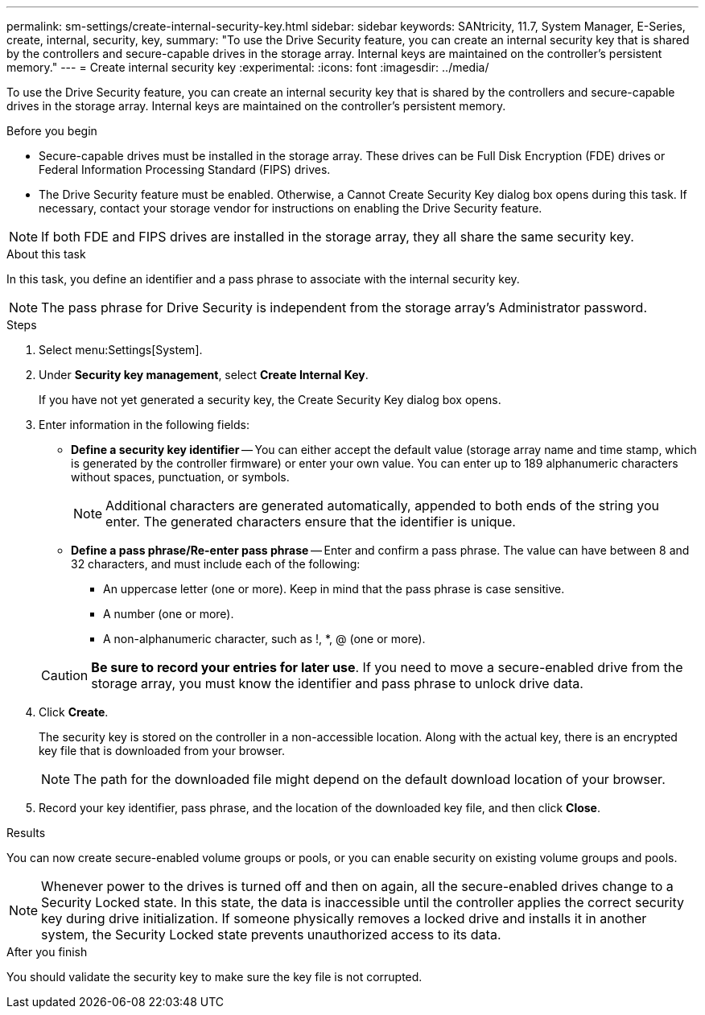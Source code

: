 ---
permalink: sm-settings/create-internal-security-key.html
sidebar: sidebar
keywords: SANtricity, 11.7, System Manager, E-Series, create, internal, security, key,
summary: "To use the Drive Security feature, you can create an internal security key that is shared by the controllers and secure-capable drives in the storage array. Internal keys are maintained on the controller’s persistent memory."
---
= Create internal security key
:experimental:
:icons: font
:imagesdir: ../media/

[.lead]
To use the Drive Security feature, you can create an internal security key that is shared by the controllers and secure-capable drives in the storage array. Internal keys are maintained on the controller's persistent memory.

.Before you begin

* Secure-capable drives must be installed in the storage array. These drives can be Full Disk Encryption (FDE) drives or Federal Information Processing Standard (FIPS) drives.
* The Drive Security feature must be enabled. Otherwise, a Cannot Create Security Key dialog box opens during this task. If necessary, contact your storage vendor for instructions on enabling the Drive Security feature.

[NOTE]
====
If both FDE and FIPS drives are installed in the storage array, they all share the same security key.
====

.About this task

In this task, you define an identifier and a pass phrase to associate with the internal security key.

[NOTE]
====
The pass phrase for Drive Security is independent from the storage array's Administrator password.
====

.Steps

. Select menu:Settings[System].
. Under *Security key management*, select *Create Internal Key*.
+
If you have not yet generated a security key, the Create Security Key dialog box opens.

. Enter information in the following fields:
 ** *Define a security key identifier* -- You can either accept the default value (storage array name and time stamp, which is generated by the controller firmware) or enter your own value. You can enter up to 189 alphanumeric characters without spaces, punctuation, or symbols.
+
[NOTE]
====
Additional characters are generated automatically, appended to both ends of the string you enter. The generated characters ensure that the identifier is unique.
====

 ** *Define a pass phrase/Re-enter pass phrase* -- Enter and confirm a pass phrase. The value can have between 8 and 32 characters, and must include each of the following:
  *** An uppercase letter (one or more). Keep in mind that the pass phrase is case sensitive.
  *** A number (one or more).
  *** A non-alphanumeric character, such as !, *, @ (one or more).

+
[CAUTION]
====
*Be sure to record your entries for later use*. If you need to move a secure-enabled drive from the storage array, you must know the identifier and pass phrase to unlock drive data.
====
. Click *Create*.
+
The security key is stored on the controller in a non-accessible location. Along with the actual key, there is an encrypted key file that is downloaded from your browser.
+
[NOTE]
====
The path for the downloaded file might depend on the default download location of your browser.
====

. Record your key identifier, pass phrase, and the location of the downloaded key file, and then click *Close*.

.Results

You can now create secure-enabled volume groups or pools, or you can enable security on existing volume groups and pools.

[NOTE]
====
Whenever power to the drives is turned off and then on again, all the secure-enabled drives change to a Security Locked state. In this state, the data is inaccessible until the controller applies the correct security key during drive initialization. If someone physically removes a locked drive and installs it in another system, the Security Locked state prevents unauthorized access to its data.
====

.After you finish

You should validate the security key to make sure the key file is not corrupted.
